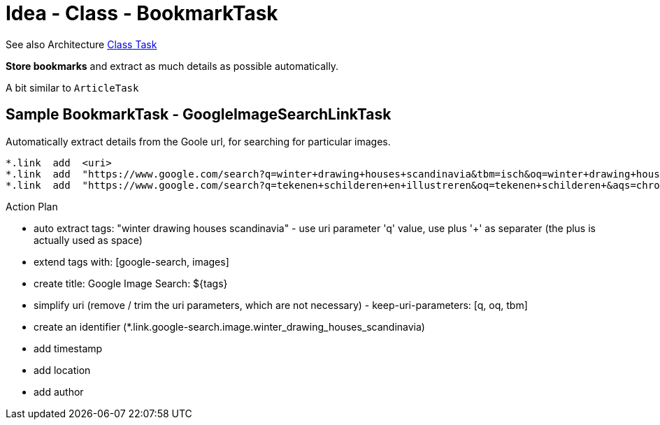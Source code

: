 = Idea - Class - BookmarkTask

See also Architecture xref:../architecture/class-task.adoc[Class Task]

*Store bookmarks* and extract as much details as possible automatically.

A bit similar to `ArticleTask`


== Sample BookmarkTask - GoogleImageSearchLinkTask

Automatically extract details from the Goole url, for searching for particular images.

----
*.link  add  <uri>
*.link  add  "https://www.google.com/search?q=winter+drawing+houses+scandinavia&tbm=isch&oq=winter+drawing+houses+scandinavia"
*.link  add  "https://www.google.com/search?q=tekenen+schilderen+en+illustreren&oq=tekenen+schilderen+&aqs=chrome.1.69i57j0i19l3j0i19i22i30l6.13840j0j7&sourceid=chrome&ie=UTF-8"
----

Action Plan

- auto extract tags: "winter drawing houses scandinavia" - use uri parameter 'q' value, use plus '+' as separater (the plus is actually used as space)
- extend tags with: [google-search, images]
- create title: Google Image Search: ${tags}
- simplify uri (remove / trim the uri parameters, which are not necessary) - keep-uri-parameters: [q, oq, tbm]
- create an identifier (*.link.google-search.image.winter_drawing_houses_scandinavia)
- add timestamp
- add location
- add author
